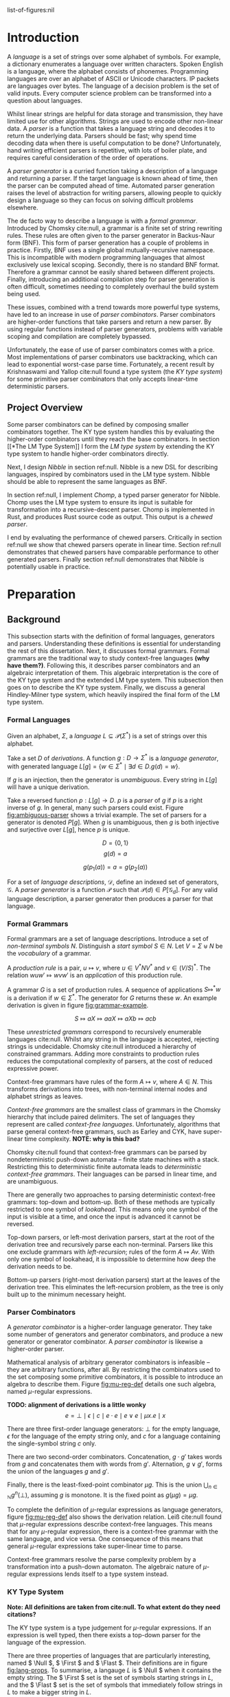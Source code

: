 #+latex_class: dissertation
#+latex_class_options: [12pt,a4paper,twoside,openright]
#+latex_header: \usepackage[hyperref=true,url=true,backend=biber,natbib=true]{biblatex}
#+latex_header: \usepackage[margin=1in]{geometry}
#+latex_header: \usepackage{booktabs,ebproof,parskip,stmaryrd}
#+latex_header: \addbibresource{diss.bib}

# math operators
#+latex_header: \DeclareMathOperator{\True}{true}
#+latex_header: \DeclareMathOperator{\False}{false}
#+latex_header: \DeclareMathOperator{\If}{if}
#+latex_header: \DeclareMathOperator{\Then}{then}
#+latex_header: \DeclareMathOperator{\Else}{else}
#+latex_header: \DeclareMathOperator{\Let}{let}
#+latex_header: \DeclareMathOperator{\In}{in}
#+latex_header: \DeclareMathOperator{\Null}{null}
#+latex_header: \DeclareMathOperator{\First}{first}
#+latex_header: \DeclareMathOperator{\Flast}{flast}

# try to avoid widows and orphans
#+latex_header: \raggedbottom
#+latex_header: \sloppy
#+latex_header: \clubpenalty1000%
#+latex_header: \widowpenalty1000%

# add more header depths
#+options: H:6

list-of-figures:nil

\pagestyle{headings}
* Introduction
  A /language/ is a set of strings over some alphabet of symbols. For example, a
  dictionary enumerates a language over written characters. Spoken English is a
  language, where the alphabet consists of phonemes. Programming languages are
  over an alphabet of ASCII or Unicode characters. IP packets are languages over
  bytes. The language of a decision problem is the set of valid inputs. Every
  computer science problem can be transformed into a question about languages.

  Whilst linear strings are helpful for data storage and transmission, they have
  limited use for other algorithms. Strings are used to encode other non-linear
  data. A /parser/ is a function that takes a language string and decodes it to
  return the underlying data. Parsers should be fast; why spend time decoding
  data when there is useful computation to be done? Unfortunately, hand writing
  efficient parsers is repetitive, with lots of boiler plate, and requires
  careful consideration of the order of operations.

  A /parser generator/ is a curried function taking a description of a language
  and returning a parser. If the target language is known ahead of time, then
  the parser can be computed ahead of time. Automated parser generation raises
  the level of abstraction for writing parsers, allowing people to quickly
  design a language so they can focus on solving difficult problems elsewhere.

  The de facto way to describe a language is with a /formal grammar/. Introduced
  by Chomsky cite:null, a grammar is a finite set of string rewriting rules.
  These rules are often given to the parser generator in Backus-Naur form (BNF).
  This form of parser generation has a couple of problems in practice. Firstly,
  BNF uses a single global mutually-recursive namespace. This is incompatible
  with modern programming languages that almost exclusively use lexical scoping.
  Secondly, there is no standard BNF format. Therefore a grammar cannot be
  easily shared between different projects. Finally, introducing an additional
  compilation step for parser generation is often difficult, sometimes needing
  to completely overhaul the build system being used.

  These issues, combined with a trend towards more powerful type systems, have
  led to an increase in use of /parser combinators/. Parser combinators are
  higher-order functions that take parsers and return a new parser. By using
  regular functions instead of parser generators, problems with variable scoping
  and compilation are completely bypassed.

  Unfortunately, the ease of use of parser combinators comes with a price. Most
  implementations of parser combinators use backtracking, which can lead to
  exponential worst-case parse time. Fortunately, a recent result by
  Krishnaswami and Yallop cite:null found a type system (the /KY type system/)
  for some primitive parser combinators that only accepts linear-time
  deterministic parsers.
  
** Project Overview
   Some parser combinators can be defined by composing smaller combinators
   together. The KY type system handles this by evaluating the higher-order
   combinators until they reach the base combinators. In section [[*The LM Type
   System]] I form the /LM type system/ by extending the KY type system to handle
   higher-order combinators directly.

   Next, I design /Nibble/ in section ref:null. Nibble is a new DSL for
   describing languages, inspired by combinators used in the LM type system.
   Nibble should be able to represent the same languages as BNF.
   
   In section ref:null, I implement /Chomp/, a typed parser generator for
   Nibble. Chomp uses the LM type system to ensure its input is suitable for
   transformation into a recursive-descent parser. Chomp is implemented in Rust,
   and produces Rust source code as output. This output is a /chewed parser/.
   
   I end by evaluating the performance of chewed parsers. Critically in section
   ref:null we show that chewed parsers operate in linear time. Section ref:null
   demonstrates that chewed parsers have comparable performance to other
   generated parsers. Finally section ref:null demonstrates that Nibble is
   potentially usable in practice.
* Preparation
** Background
   This subsection starts with the definition of formal languages, generators
   and parsers. Understanding these definitions is essential for understanding
   the rest of this dissertation. Next, it discusses formal grammars. Formal
   grammars are the traditional way to study context-free languages *(why have
   them?)*. Following this, it describes parser combinators and an algebraic
   interpretation of them. This algebraic interpretation is the core of the KY
   type system and the extended LM type system. This subsection then goes on to
   describe the KY type system. Finally, we discuss a general Hindley-Milner
   type system, which heavily inspired the final form of the LM type system.
   
*** Formal Languages
    Given an alphabet, \( \Sigma \), a /language/
    \( L \subseteq \mathcal{P}(\Sigma^*) \) is a set of strings over this
    alphabet.

    Take a set \( D \) of /derivations/. A function \( g : D \to \Sigma^* \) is
    a /language generator/, with generated language
    \( L[g] = \{ w \in \Sigma^* \mid \exists d \in D. g(d) = w \} \).

    If \( g \) is an injection, then the generator is /unambiguous/. Every
    string in \( L[g] \) will have a unique derivation.

    Take a reversed function \( p : L[g] \to D \). \( p \) is a /parser/ of
    \( g \) if \( p \) is a right inverse of \( g \). In general, many such
    parsers could exist. Figure [[fig:ambiguous-parser]] shows a trivial example.
    The set of parsers for a generator is denoted \( P[g] \). When \( g \) is
    unambiguous, then \( g \) is both injective and surjective over \( L[g] \),
    hence \( p \) is unique.

    # Define a /prefix parser/ of \( g \),
    # \( p' : \Sigma^* \rightharpoonup D \times \Sigma^* \), to be a partial
    # function such that when \( p'(w) = d, w' \), then \( g(d) w' = w \), and
    # \( g(d) \) is the longest prefix of \( w \) in \( L[g] \).

    #+label: fig:ambiguous-parser
    #+name: fig:ambiguous-parser
    #+caption: A generated language with two parsers.
    #+begin_figure
    \[ D = \{ 0 , 1 \} \]
    \[ g(d) = a \]
    \begin{align*}
      p_1(a) &= 0 \\
      p_2(a) &= 1
    \end{align*}
    \[ g(p_1(a)) = a = g(p_2(a)) \]
    #+end_figure

    For a set of /language descriptions/, \( \mathcal{D} \), define an indexed
    set of generators, \( \mathcal{G} \). A /parser generator/ is a function
    \( \mathcal{P} \) such that
    \( \mathcal{P}(d) \in P[\mathcal{G}_d] \). For any valid language
    description, a parser generator then produces a parser for that language.
*** Formal Grammars
    Formal grammars are a set of language descriptions. Introduce a set of
    /non-terminal symbols/ \( N \). Distinguish a /start symbol/ \( S \in N \).
    Let \( V = \Sigma \uplus N \) be the /vocabulary/ of a grammar.

    A /production rule/ is a pair, \( u \mapsto v \), where \( u \in V^*NV^* \)
    and \( v \in (V/S)^* \). The relation \( wuw' \Mapsto wvw' \) is an
    /application/ of this production rule.

    A grammar \( G \) is a set of production rules. A sequence of applications
    \( S \Mapsto^* w \) is a derivation if \( w \in \Sigma^* \). The generator
    for \( G \) returns these \( w \). An example derivation is given in figure
    [[fig:grammar-example]].

    #+label: fig:grammar-example
    #+name: fig:grammar-example
    #+caption: An example grammar derivation.
    #+begin_figure
    \begin{align*}
      S &\mapsto aX \\
      X &\mapsto aX\\
      aX &\mapsto Xb \\
      X &\mapsto c
    \end{align*}
    \[ S \Mapsto aX \Mapsto aaX \Mapsto aXb \Mapsto acb \]
    #+end_figure

    These /unrestricted grammars/ correspond to recursively enumerable languages
    cite:null. Whilst any string in the language is accepted, rejecting strings
    is undecidable. Chomsky cite:null introduced a hierarchy of constrained
    grammars. Adding more constraints to production rules reduces the
    computational complexity of parsers, at the cost of reduced expressive
    power.

    Context-free grammars have rules of the form \( A \mapsto v \), where
    \( A \in N \). This transforms derivations into trees, with non-terminal
    internal nodes and alphabet strings as leaves.

    /Context-free grammars/ are the smallest class of grammars in the Chomsky
    hierarchy that include paired delimiters. The set of languages they
    represent are called /context-free languages/. Unfortunately, algorithms
    that parse general context-free grammars, such as Earley and CYK, have
    super-linear time complexity. *NOTE: why is this bad?*

    Chomsky cite:null found that context-free grammars can be parsed by
    nondeterministic push-down automata -- finite state machines with a stack.
    Restricting this to deterministic finite automata leads to /deterministic
    context-free grammars/. Their languages can be parsed in linear time, and
    are unambiguous.

    There are generally two approaches to parsing deterministic context-free
    grammars: top-down and bottom-up. Both of these methods are typically
    restricted to one symbol of /lookahead/. This means only one symbol of the
    input is visible at a time, and once the input is advanced it cannot be
    reversed.

    Top-down parsers, or left-most derivation parsers, start at the root of the
    derivation tree and recursively parse each non-terminal. Parsers like this
    one exclude grammars with /left-recursion/; rules of the form
    \( A \mapsto Av \). With only one symbol of lookahead, it is impossible to
    determine how deep the derivation needs to be.

    Bottom-up parsers (right-most derivation parsers) start at the leaves of the
    derivation tree. This eliminates the left-recursion problem, as the tree is
    only built up to the minimum necessary height.
*** Parser Combinators
    A /generator combinator/ is a higher-order language generator. They take
    some number of generators and generator combinators, and produce a new
    generator or generator combinator. A /parser combinator/ is likewise a
    higher-order parser.
    
    Mathematical analysis of arbitrary generator combinators is infeasible --
    they are arbitrary functions, after all. By restricting the combinators used
    to the set composing some primitive combinators, it is possible to introduce
    an algebra to describe them. Figure [[fig:mu-reg-def]] details one such algebra,
    named \(\mu\)-regular expressions.
    
    #+label: fig:mu-reg-def
    #+name: fig:mu-reg-def
    #+caption: \(\mu\)-regular expressions and their derivations.
    #+begin_figure
      *TODO: alignment of derivations is a little wonky*
      \[
        e = \bot
          \mid \epsilon
          \mid c
          \mid e \cdot e
          \mid e \vee e
          \mid \mu x. e
          \mid x
      \]
      
      \centering
      \bigskip
      \begin{math}
      \begin{array}{ccc}
        \begin{prooftree}
           \infer0[DEps]{\epsilon &\Mapsto \epsilon}
        \end{prooftree}
        & \qquad &
        \begin{prooftree}
           \infer0[DLit]{c &\Mapsto c}
        \end{prooftree}
        \\
        & \qquad & \\
        \begin{prooftree}
           \hypo{e &\Mapsto w}
           \infer1[DVeeL]{e \vee e' &\Mapsto w}
        \end{prooftree}
        & \qquad &
        \begin{prooftree}
           \hypo{e &\Mapsto w}
           \infer1[DVeeR]{e' \vee e &\Mapsto w}
        \end{prooftree}
        \\
        & \qquad & \\
        \begin{prooftree}
           \hypo{e &\Mapsto w}
           \hypo{e' &\Mapsto w'}
           \infer2[DCat]{e \cdot e' &\Mapsto ww'}
        \end{prooftree}
        & \qquad &
        \begin{prooftree}
           \hypo{e [ \mu x . e / x ] &\Mapsto w}
           \infer1[DFix]{\mu x . e &\Mapsto w}
        \end{prooftree}
      \end{array}
      \end{math}
    #+end_figure

    There are three first-order language generators: \(\bot\) for the empty
    language, \(\epsilon\) for the language of the empty string only, and
    \( c \) for a language containing the single-symbol string \( c \) only.

    There are two second-order combinators. Concatenation, \( g \cdot g' \)
    takes words from \( g \) and concatenates them with words from \( g' \).
    Alternation, \( g \vee g' \), forms the union of the languages \( g \) and
    \( g' \).

    Finally, there is the least-fixed-point combinator \(\mu g\). This is the
    union \( \bigcup_{n\in\mathbb{N}} g^n(\bot) \), assuming \( g \) is
    monotone. It is the fixed point as \( g (\mu g) = \mu g \).

    To complete the definition of \(\mu\)-regular expressions as language
    generators, figure [[fig:mu-reg-def]] also shows the derivation relation. Leiß
    cite:null found that \(\mu\)-regular expressions describe context-free
    languages. This means that for any \(\mu\)-regular expression, there is a
    context-free grammar with the same language, and vice versa. One consequence
    of this means that general \(\mu\)-regular expressions take super-linear
    time to parse.

    Context-free grammars resolve the parse complexity problem by a
    transformation into a push-down automaton. The algebraic nature of
    \(\mu\)-regular expressions lends itself to a type system instead.
    
*** KY Type System
    *Note: All definitions are taken from cite:null. To what extent do they need
    citations?*

    The KY type system is a type judgement for \(\mu\)-regular expressions. If
    an expression is well typed, then there exists a top-down parser for the
    language of the expression.
    
    There are three properties of languages that are particularly interesting,
    named \( \Null \), \( \First \) and \( \Flast \). Their definitions are in
    figure [[fig:lang-props]]. To summarise, a langauge \( L \) is \( \Null \) when
    it contains the empty string. The \( \First \) set is the set of symbols
    starting strings in \( L \), and the \( \Flast \) set is the set of symbols
    that immediately follow strings in \( L \) to make a bigger string in
    \( L \).
    
    #+label: fig:lang-props
    #+name: fig:lang-props
    #+caption: Definitions of \( \Null \), \( \First \) and \( \Flast \)
    #+begin_figure
      \begin{gather*}
        \Null L \iff \epsilon \in L \\
        \begin{align*}
          \First L &= \{ c \in \Sigma \mid \exists w \in \Sigma^*.\, cw \in L \} \\
          \Flast L &=
             \{ c \in \Sigma
             \mid \exists w \in \Sigma^+, w' \in \Sigma^*.\,
               w \in L \wedge wcw' \in L
             \}
        \end{align*}
      \end{gather*}
    #+end_figure
    
    A /KY type/ \( \tau \) is a record \( \{\textsc{Null} \in \mathbb{B} ,
    \textsc{First} \subseteq \Sigma , \textsc{Flast} \subseteq \Sigma \}\). A
    language /satisfies/ a type, \( L \vDash \tau \), when \( \Null L \le
    \tau.\textsc{Null} \wedge \First L \subseteq \tau.\textsc{First} \wedge
    \Flast L \subseteq \tau.\textsc{Flast} \). This definition means that a type
    always over-approximates a language's properties. As types are triples of
    values, they can be manipulated by functions. Figure [[fig:mu-type]] shows some
    basic types and some operations on them. It also describes two relations on
    types, used by the typing judgement.
    
    #+label: fig:mu-type
    #+name: fig:mu-type
    #+caption: Some KY types and operations and relations on them
    #+begin_figure
    \[ b \Rightarrow s = \If b \Then s \Else \emptyset \]
    \begin{align*}
      \tau_{\bot} &= ( \False, \emptyset, \emptyset ) \\
      \tau_{\epsilon} &= ( \True, \emptyset, \emptyset ) \\
      \tau_{c} &= ( \False, \{ c \} , \emptyset )
    \end{align*}
    \begin{align*}
      \tau \vee \tau' &= \left\{ \begin{array}{rl}
           \textsc{Null} = &\tau.\textsc{Null} \vee \tau'.\textsc{Null} \\
           \textsc{First} = &\tau.\textsc{First} \cup \tau'.\textsc{First} \\
           \textsc{Flast} = &\tau.\textsc{Flast} \cup \tau'.\textsc{Flast}
         \end{array}\right\} \\
      \tau \cdot \tau' &= \left\{ \begin{array}{rl}
           \textsc{Null} = &\tau.\textsc{Null} \wedge \tau'.\textsc{Null} \\
           \textsc{First} = &\tau.\textsc{First} \cup (\tau.\textsc{Null} \Rightarrow \tau'.\textsc{First}) \\
           \textsc{Flast} = &\tau'.\textsc{Flast} \cup (\tau'.\textsc{Null} \Rightarrow \tau'.\textsc{First} \cup \tau.\textsc{Flast})
         \end{array}\right\}
    \end{align*}
    \begin{align*}
      \tau \circledast \tau' &= (\tau.\textsc{Flast} \cap \tau'.\textsc{First} = \emptyset) \wedge \neg \tau.\textsc{Null} \\
      \tau \# \tau' &= (\tau.\textsc{First} \cap \tau'.\textsc{First} = \emptyset) \wedge \neg (\tau.\textsc{Null} \wedge \tau'.\textsc{Null})
    \end{align*}
    #+end_figure

    Since the aim is to build a top-down parser, an expression cannot be left
    recursive. The KY type system achieves this using two /variable contexts/. A
    variable context is a map from variables to type. One of the variable
    contexts is /unguarded/, meaning that variables can be used freely. The
    other context is /guarded/, meaning variables can only be used on the right
    side of a concatenation.

    Figure [[fig:mu-judge]] gives the full typing judgement of the KY type system.
    Of particular note, the TFix rule assumes \( x \) is guarded in the
    hypothesis, the TCat rule shifts the guarded context into the unguarded one
    for the right side, and the TVar rule can only reference unguarded
    variables. Krishnaswami and Yallop showed cite:null that is an expression
    has a complete typing judgement when the two variable contexts are empty, it
    is possible to compute a parser for the language of that expression.
    
    #+label: fig:mu-judge
    #+name: fig:mu-judge
    #+caption: KY typing judgement
    #+begin_figure
    \begin{math}
    \begin{array}{ccc}
      \begin{prooftree}
        \infer0[TBot]{\Gamma; \Delta &\vdash \bot : \tau_{\bot}}
      \end{prooftree}
      & \qquad &
      \\
      & \qquad &
      \begin{prooftree}
        \infer0[TEps]{\Gamma; \Delta &\vdash \epsilon : \tau_{\epsilon}}
      \end{prooftree}
      \\
      \begin{prooftree}
        \infer0[TChar]{\Gamma; \Delta &\vdash [ c ] : \tau_c}
      \end{prooftree}
      & \qquad &
      \\
      & \qquad &
      \begin{prooftree}
        \infer0[TVar]{\Gamma, x : \tau; \Delta &\vdash x : \tau}
      \end{prooftree}
      \\
      \begin{prooftree}
        \hypo{\Gamma; \Delta &\vdash e : \tau} 
        \hypo{\Gamma; \Delta &\vdash e' : \tau'} 
        \hypo{\tau &\# \tau'}
        \infer3[TVee]{\Gamma; \Delta &\vdash e \vee e' : \tau \vee \tau'}
      \end{prooftree}
      & \qquad &
      \\
      & \qquad &
      \begin{prooftree}
        \hypo{\Gamma; \Delta &\vdash e : \tau} 
        \hypo{\Gamma, \Delta; \cdot &\vdash e' : \tau'} 
        \hypo{\tau &\circledast \tau'}
        \infer3[TCat]{\Gamma; \Delta &\vdash e \cdot e' : \tau \cdot \tau'}
      \end{prooftree}
      \\
      \begin{prooftree}
        \hypo{\Gamma; \Delta, x : \tau &\vdash e : \tau} 
        \infer1[TFix]{\Gamma; \Delta &\vdash \mu x. e : \tau}
      \end{prooftree}
      & \qquad &
    \end{array}
    \end{math}
    #+end_figure
    
*** Hindley-Milner Type System
    *TODO: Proof read*
    
    The simply-typed lambda calculus (STLC) is possibly the simplest possible
    type system, consisting of ground terms and functions only. System F is an
    extension of the STLC, adding /polymorphism/, where values can have multiple
    types.

    /Type inference/ is the assignment of types to expressions such that the
    expression type checks. Whilst there are arguments for and against type
    inference, when types are difficult to express, the option to elide them is
    helpful. Unfortunately, type inference for System F is undecidable
    cite:null.

    To overcome this problem, Hindley and later Milner described a type system
    with /parametric polymorphism/. Values either have a monotype, or a
    polytype. A monotype is a regular STLC type. A polytype is an abstraction
    over a monotype by adding in type variables, which are placeholders for
    arbitrary monotypes. For example, the generic identity function has the
    polytype \( \forall \alpha. \alpha \to \alpha \).

    A key part of the HM type system is /specialisation/. This is the
    instantiation of one or more free variables in a polytype. The relation
    \( \sigma \sqsubseteq \sigma' \) holds if \(\sigma\) can specialise to
    \(\sigma'\).

    The syntax and type judgement for the HM type system is given in figure
    [[fig:hm-type]]. Notice how HMVar specialises types. Conversely, only HMLet can
    /generalise/ types -- monotypes with free variables become polytypes.

    #+label: fig:hm-type
    #+name: fig:hm-type
    #+caption: HM syntax and typing judgement
    #+begin_figure
    \begin{align*}
      e &= x \mid e e \mid \lambda x. e \mid \Let x = e \In e \\
      \tau &= \alpha \mid \tau \to \tau \\
      \sigma &= \tau \mid \forall \alpha. \sigma
    \end{align*}
    \begin{math}
    \begin{array}{ccc}
    \begin{prooftree}
      \hypo{\sigma \sqsubseteq \tau}
      \infer1[HMVar]{\Gamma, x : \sigma \vdash x : \tau}
    \end{prooftree}
    & \qquad &
    \begin{prooftree}
      \hypo{\Gamma \vdash e : \tau \to \tau'}
      \hypo{\Gamma \vdash e' : \tau}
      \infer2[HMApp]{\Gamma \vdash e e' : \tau'}
    \end{prooftree}
    \\ & \qquad & \\
    \begin{prooftree}
      \hypo{\Gamma, x : \tau \vdash e : \tau'}
      \infer1[HMAbs]{\Gamma \vdash \lambda x. e : \tau \to \tau'}
    \end{prooftree}
    & \qquad &
    \begin{prooftree}
      \hypo{\Gamma \vdash e : \tau}
      \hypo{\Gamma, x : \forall \alpha. \tau \vdash e' : \tau'}
      \infer2[HMLet]{\Gamma \vdash \Let x = e \In e' : \tau'}
    \end{prooftree}
    \end{array}
    \end{math}
    #+end_figure

    By restricting introduction of polymorphism to \( \Let \) statements only,
    type inference is not only possible, but is nearly linear is almost all
    cases. The inference algorithm, called the /J algorithm/ is usually given in
    tree form, as in figure [[fig:hm-infer]]. 

    #+label: fig:hm-infer
    #+name: fig:hm-infer
    #+caption: The J algorithm
    #+begin_figure
    \begin{prooftree*}
      \hypo{\tau = inst(\sigma)}
      \infer1[JVar]{\Gamma, x : \sigma \vdash x : \tau}
    \end{prooftree*}
    \begin{prooftree*}
      \hypo{\Gamma \vdash e : \tau}
      \hypo{\Gamma \vdash e' : \tau'}
      \hypo{\tau'' = newvar()}
      \hypo{unify(\tau, \tau' \to \tau'')}
      \infer4[JApp]{\Gamma \vdash e e' : \tau''}
    \end{prooftree*}
    \begin{prooftree*}
      \hypo{\tau = newvar()}
      \hypo{\Gamma, x : \tau \vdash e : \tau'}
      \infer2[JAbs]{\Gamma \vdash \lambda x. e : \tau \to \tau'}
    \end{prooftree*}
    \begin{prooftree*}
      \hypo{\Gamma \vdash e : \tau}
      \hypo{\Gamma, x : \forall \alpha. \tau \vdash e' : \tau'}
      \infer2[JLet]{\Gamma \vdash \Let x = e \In e' : \tau'}
    \end{prooftree*}
    #+end_figure

    Instead of performing specialisation, JVar instead returns a general
    instance of a polytype. All the bound type variables are instantiated by a
    fresh generic type instance.

    Specialisation is then performed by JApp. The \(unify\) function coerces
    both arguments to their join, or type inference fails if the join doesn't
    exist. Recall that the join of two values is the least value greater than
    them both. Therefore \(unify\) performs the least amount of specialisation
    to give both arguments the same shape.

    Variations of the HM type sytem are used by many functional programming
    languages, such as ML and Haskell cite:null. 
** Requirements Analysis
   My core deliverable focused on implementing the KY type system. Having a well
   typed language description is nearly useless without a way to parse the
   language. Hence another core component was to /output a chewed parser/. These
   two components could then be used to create a parser from any Nibble
   description.

   One major feature of parser combinators is their composition into
   higher-order combinators. The KY type system cannot directly type check these
   higher-order combinators and must first perform some evaluation down to
   combinators represented by \(\mu\)-regular expressions. This can lead to an
   exponential increase in size of \(mu\)-regular expressions. I attempt to
   eliminate this issue by /exploring adding functions and lambda expressions/
   to \(\mu\)-regular expressions and to Nibble.

   There are many other ways Nibble could be extended. *TODO: list them*
** Starting Point
   I closely studied the KY type system before beginning the project. I did not
   begin any work on possible extensions to it.

   The project builds on ideas about formal languages. These have been studied
   in the /Part IA Discrete Maths/ and /Part IB Compiler Construction/ courses.
   I also did a small personal project on them during the summer of 2018.

   Additionally, the project uses concepts from type systems, covered in the
   /Part IB Semantics of Programming Languages/, /Part II Types/ and /Part II
   Denotational Semantics/ courses.
** Software Engineering
*** Project Management
    After successful development of an initial core, extensions to a programming
    language naturally tend themselves to an iterative approach. Whilst you are
    mindful of future extensions, you work towards successful implementation of
    one at a time.

    This lends itself to the spiral development model. Each component follows a
    waterfall development cycle --- design, implementation, integration and
    testing --- and no two components are developed concurrently.

    *NOTE: the rest of this section could be cut*

    This model has several other benefits. At the end of each cycle, there is a
    functional deliverable. This means that even when there are unexpected
    delays in implementing a component, there is still a functional product to
    fall back on.

    Additionally, there is a lot of flexibility in what components are
    implemented and in what order. As you work on a product, you come to better
    understand what features can be added and the cost of doing so. *TODO: More
    words here*
*** Version Control
    I used git as a version-control and revision history system. New features
    were developed on individual branches. Upon completion, they were merged
    with the main branch.

    The git repository was mirrored on both a privately-owned server and GitHub.
    Regular commits and pushes ensured that very little data was lost if there
    was an issue with my device.

    The project is dual-licensed under the MIT and Apache 2.0 licenses, as is
    common for projects written in Rust. These are permissive licenses that
    encourage development whilst limiting personal liability.
*** Development Tools
    The standard Rust build system is called Cargo. It provides an easy way to
    run several kinds of checks against the whole code base. In particular
    clippy is a static analysis tool that highlights some style improvements and
    common bugs. Also, rustfmt was regularly used to consistently format code.
    
    Some tests were performed using Rust's built-in test harness. This allows
    the user to write unit tests anywhere. It also provides a method of
    performing integration tests.

    Benchmarks were written using  criterion. This micro-benchmarking library
    measures the performance of a function by measuring thousands of iterations.
    It also provides some simple statistical analysis and comparisons between
    functions.
* Implementation
** The LM Type System
   *NOTE: need beta reductions from the start. Makes the whole section more
   complex.*
   
   This subsection has three parts. The first introduces a minimal way to add
   lambda expressions to the KY type system. The second introduces function
   types. Finally, the full LM type system is described, by adding polymorphism.
*** Function Expressions.
    The simplest way to introduce function expressions is using /macros/. These
    are syntactic substitutions of the source code. Figure [[fig:func-exp]]
    introduces the necessary syntax, derivation and typing rule to fully extend
    the KY type system with function expressions.

    #+name: fig:func-exp
    #+label: fig:func-exp
    #+caption: KY type system with function expressions
    #+begin_figure
      \[ e = \ldots \mid \lambda x. e \mid e e \]

      \centering
      \begin{prooftree}
        \hypo{e [ e' / x ] \Mapsto w}
        \infer1{(\lambda x. e) e' \Mapsto w}
      \end{prooftree}
      \qquad
      \begin{prooftree}
        \hypo{\Gamma; \Delta \vdash e [ e' / x ] : \tau}
        \infer1{\Gamma; \Delta \vdash (\lambda x. e) e' : \tau}
      \end{prooftree}
    #+end_figure

    Macros have some advantages and disadvantages. Because they are only a
    syntactic substitution, they are very easy to implement. They also help to
    eliminate repetition in expressions. However, type checking is slightly less
    efficient, because there first has to be a macro expansion stage. Finally,
    it is dubious to call macros a change to the type system, given they can be
    completely eliminated before type checking begins.
*** Function Types
    Unlike most type systems, which have a single variable context, the KY type
    system has two. Hence there needs to be two different function types. Figure
    [[fig:func-type]] shows the extended definition of types, as well as derivations
    and typing rules for functions.
    
    #+name: fig:func-type
    #+label: fig:func-type
    #+caption: KY type system with function types
    #+begin_figure
    *TODO: Complete figure*
    #+end_figure

    *TODO: remarks on rules*

    Unlike macros, function types only need to be checked once. This can lead to
    a significant performance improvement. Unfortunately this type system is
    monomorphic. Take the expression \(\lambda f. f \, (a \cdot f \, b)\). Here
    \( f \) has a single type \(\tau \to \tau'\), but is applied to arguments of
    two different types. Because \( \tau \) can be at most one of those types,
    this expression fails to type check.

    Adding implicit polymorphism would solve this failing of the typing
    judgement. Unfortunately, just like System F, implicit polymorphism would
    likely make inference undecidable. A more intelligent solution needs to be
    found.
*** Polymorphism
    *TODO: figures maybe in an appendix?*
    
    The full LM type system uses a HM-style type system as a base, extended with
    a constraint system. Figure [[fig:lm-type]] defines both monotypes \( \sigma \)
    and polytypes \( \rho \).

    #+label: fig:lm-type
    #+name: fig:lm-type
    #+caption: LM types
    #+begin_figure
    *TODO: define \(\sqsubseteq\)*
    \begin{align*}
      \tau &= \tau_\bot \mid \tau_\epsilon \mid \tau_c \mid \tau \cdot \tau \mid \tau \vee \tau \mid \alpha \\
      \sigma &= \tau \mid \sigma \overset{C}{\to} \sigma \mid \sigma \overset{C}{\leadsto} \sigma \\
      \rho &= \sigma \mid \forall \alpha. \rho
    \end{align*}
    #+end_figure

    Figure [[fig:lm-expr]] gives the syntax and derivation relation of the
    \(\lambda\mu\)-regular expressions used by the LM type system. With the
    introduction of functions, simple substitution alone is not sufficient for
    derivations. First, terms must be \(\beta\)-expanded until a primitive
    first- or second-operation combinator is at the root.
    
    #+label: fig:lm-expr
    #+name: fig:lm-expr
    #+caption: \(\lambda\mu\)-expressions, \(\beta\) equivalence and derivations
    #+begin_figure
    \[
      e = \bot \mid \epsilon \mid c \mid x \mid e \cdot e \mid e \vee e \mid \mu e \mid \lambda x. e \mid \Lambda x. e \mid e \, e \mid e \sim e \mid \Let x = e \In e \mid \Let' x = e \In e
    \]
    
    \centering
    \begin{math}
    \begin{array}{ccc}
      \begin{prooftree}
        \infer0{e &\approx_\beta e}
      \end{prooftree}
      & \qquad &
      \begin{prooftree}
        \hypo{e &\approx_\beta \mu e'}
        \infer1{e &\approx_\beta e' \sim \mu e'}
      \end{prooftree}
      \\ & \qquad & \\
      \begin{prooftree}
        \hypo{e &\approx_\beta e'}
        \infer1{e \, e'' &\approx_\beta e' \, e''}
      \end{prooftree}
      & \qquad &
      \begin{prooftree}
        \hypo{e &\approx_\beta e'}
        \infer1{e \sim e'' &\approx_\beta e' \sim e''}
      \end{prooftree}
      \\ & \qquad & \\
      \begin{prooftree}
        \hypo{e &\approx_\beta (\lambda x. e') e''}
        \infer1{e &\approx_\beta e' [e'' / x]}
      \end{prooftree}
      & \qquad &
      \begin{prooftree}
        \hypo{e &\approx_\beta (\Lambda x. e') \sim e''}
        \infer1{e &\approx_\beta e' [e'' / x]}
      \end{prooftree}
      \\ & \qquad & \\
      \begin{prooftree}
        \hypo{e &\approx_\beta \Let x = e' \In e''}
        \infer1{e &\approx_\beta e'' [e' / x]}
      \end{prooftree}
      & \qquad &
      \begin{prooftree}
        \hypo{e &\approx_\beta \Let' x = e' \In e''}
        \infer1{e &\approx_\beta e'' [e' / x]}
      \end{prooftree}
      \\ & \qquad & \\
    \end{array}
    \end{math}

    \begin{math}
    \begin{array}{ccc}
      \begin{prooftree}
        \infer0{\epsilon &\Mapsto \epsilon}
      \end{prooftree}
      & \qquad &
      \begin{prooftree}
        \infer0{c &\Mapsto c}
      \end{prooftree}
      \\ & \qquad & \\
      \begin{prooftree}
        \hypo{e &\Mapsto w}
        \infer1{e \vee e' &\Mapsto w}
      \end{prooftree}
      & \qquad &
      \begin{prooftree}
        \hypo{e' &\Mapsto w}
        \infer1{e \vee e' &\Mapsto w}
      \end{prooftree}
      \\ & \qquad & \\
      \begin{prooftree}
        \hypo{e &\Mapsto w}
        \hypo{e' &\Mapsto w'}
        \infer2{e \cdot e' &\Mapsto ww'}
      \end{prooftree}
      & \qquad &
      \begin{prooftree}
        \hypo{e &\approx_\beta e'}
        \hypo{e' &\Mapsto w}
        \infer2{e &\Mapsto w}
      \end{prooftree}
    \end{array}
    \end{math}
    #+end_figure

    Finally, there is the LM typing judgement,
    \( \Gamma; \Delta \vdash e : \sigma; C \), where \( C \) meaning that under
    context \( \Gamma; \Delta \), expression \( e \) has monotype \( \sigma \)
    when the constraints \( C \) are all met. The definition is in [[fig:lm-judge]].
    
    #+label: fig:lm-judge
    #+name: fig:lm-judge
    #+caption: LM typing judgement
    #+begin_figure
    *TODO: be more formal about \( \forall \alpha. \sigma\)*
    \centering
    \begin{math}
    \begin{array}{ccc}
      \begin{prooftree}
        \infer0{\Gamma; \Delta \vdash \bot : \tau_\bot ; \emptyset}
      \end{prooftree}
      & \qquad &
      \begin{prooftree}
        \infer0{\Gamma; \Delta \vdash \epsilon : \tau_\epsilon ; \emptyset}
      \end{prooftree}
      \\ & \qquad & \\
      \begin{prooftree}
        \infer0{\Gamma; \Delta \vdash c : \tau_c ; \emptyset}
      \end{prooftree}
      & \qquad &
      \begin{prooftree}
        \hypo{\rho \sqsubseteq \sigma}
        \infer1{\Gamma, x : \rho; \Delta \vdash x : \sigma ; \emptyset}
      \end{prooftree}
      \\ & \qquad & \\
      \begin{prooftree}
        \hypo{\Gamma; \Delta \vdash e : \tau ; C}
        \hypo{\Gamma, \Delta; \cdot \vdash e' : \tau' ; C'}
        \infer2{\Gamma; \Delta \vdash e \cdot e' : \tau \cdot \tau' ; C \cup C' \cup \{\tau \circledast \tau'\}}
      \end{prooftree}
      & \qquad &
      \begin{prooftree}
        \hypo{\Gamma; \Delta \vdash e : \tau ; C}
        \hypo{\Gamma; \Delta \vdash e' : \tau' ; C'}
        \infer2{\Gamma; \Delta \vdash e \vee e' : \tau \vee \tau' ; C \cup C' \cup \{\tau \# \tau'\}}
      \end{prooftree}
      \\ & \qquad & \\
      \begin{prooftree}
        \hypo{\Gamma, x : \sigma; \Delta \vdash e : \sigma' ; C}
        \infer1{\Gamma; \Delta \vdash \lambda x. e : \sigma \overset{C}{\to} \sigma' ; \emptyset}
      \end{prooftree}
      & \qquad &
      \begin{prooftree}
        \hypo{\Gamma; \Delta, x : \sigma \vdash e : \sigma' ; C}
        \infer1{\Gamma; \Delta \vdash \Lambda x. e : \sigma \overset{C}{\leadsto} \sigma' ; \emptyset}
      \end{prooftree}
      \\ & \qquad & \\
      \begin{prooftree}
        \hypo{\Gamma; \Delta \vdash e : \sigma \overset{C''}{\to} \sigma' ; C}
        \hypo{\Gamma; \Delta \vdash e' : \sigma ; C'}
        \infer2{\Gamma; \Delta \vdash e \, e' : \sigma' ; C \cup C' \cup C''}
      \end{prooftree}
      & \qquad &
      \begin{prooftree}
        \hypo{\Gamma; \Delta \vdash e : \sigma \overset{C''}{\leadsto} \sigma' ; C}
        \hypo{\Gamma, \Delta; \cdot \vdash e' : \sigma ; C'}
        \infer2{\Gamma; \Delta \vdash e \sim e' : \sigma' ; C \cup C' \cup C''}
      \end{prooftree}
      \\ & \qquad & \\
      \begin{prooftree}
        \hypo{\Gamma; \Delta \vdash e : \sigma ; C}
        \hypo{\Gamma, x : \forall \alpha. \sigma; \Delta \vdash e' : \sigma' ; C'}
        \infer2{\Gamma; \Delta \vdash \Let x = e \In e' : \sigma' ; C \cup C'}
      \end{prooftree}
      & \qquad &
      \begin{prooftree}
        \hypo{\Gamma, \Delta; \cdot \vdash e : \sigma ; C}
        \hypo{\Gamma, x : \forall \alpha. \sigma; \Delta \vdash e' : \sigma' ; C'}
        \infer2{\Gamma; \Delta \vdash \Let' x = e \In e' : \sigma' ; C \cup C'}
      \end{prooftree}
      \\ & \qquad & \\
      \begin{prooftree}
        \hypo{\Gamma; \Delta \vdash e : \tau \overset{C'}{\leadsto} \tau ; C}
        \infer1{\Gamma; \Delta \vdash \mu e : \tau ; C \cup C'}
      \end{prooftree}
      & \qquad &
    \end{array}
    \end{math}
    #+end_figure

    Note that typing rules for elements taken from \(\mu\)-regular expressions
    remain largely the same. One change is that fixed points now take an
    explicit function instead of implicitly defining one. The second change is
    that concatenation and alternation move the type constraint from the premise
    to the overall constraint set. The final change is that variable references
    now use specialisation.
    
    *TODO: why two lets? can it be only one?*
    
    *TODO: comment on other rules*

    *TODO: prove if there's time*

    I conjecture that for all expressions \( e \), if \( \cdot; \cdot \vdash e :
    \tau ; C \) and constraints \( C \) are met, then I can generate a
    deterministic linear-time parser for the language described by \( e \).
** Nibble
   *TODO: implement language changes in Nibble*

   Figure [[fig:nibble-ex]] shows how Nibble can describe basic arithmetic.

   *TODO: decide whether to describe current state or future goal*

   #+label: fig:nibble-ex
   #+name: fig:nibble-ex
   #+caption: Nibble code describing basic arithmetic
   #+begin_src rust
          // TODO: update with syntax change
          let opt(x) = _ : None | x : Some;
          let star(x) = [rec](opt(x.rec));
          let plus(x) = (x : First).(star(x) : Rest);

          let ws = star(" ");
          let list(x, p) = (x : First).(star(p.ws.x) : Rest);

          let number = plus("0" | "1" | "2"| "3" | "4" | "5" | "6" | "7" | "8" | "9");
          let term(e) =
             (( number : Pos
              | "-".ws.number : Neg
              | "(".ws.(e : Inner).")" : Parens)
              : RawTerm).ws;
          let prod(e) = list(term(e), "*"|"/");
          let expr(e) = list(prod(e), "+"|"-");
          let arith = [e](expr(e));

          match [rec]((" ".rec : Base | arith) : Ast);
   #+end_src

   There are some differences between Nibble and \(\lambda\mu\)-regular
   expressions. First, \(\bot\) is not at all present in Nibble. Being able to
   match an empty language is not a useful feature in practice.

   Additionally, let expressions can only appear at the top level -- a let
   expression cannot appear within any other expression. *Why?*. Let expressions
   also have some syntactic sugar to make it easier to define functions.
   *Explain.*
   
** Chomp
  *TODO: very much a sketch*
*** Libraries and Frameworks
    * Why did I use Rust?
      * Familiar with the language
      * ~proc_macro~ takes arbitrary embedded code and replaces with arbitrary
        source code
    * Why did I use ~proc_macro2~?
      * Can build Rust token stream for output code generation
      * Compatible with built-in ~proc_macro~ system for easy staging
    * Why did I use ~syn~?
      * Parser framework for a ~proc_macro~ token stream
      * Chomp can reuse parser components from Rust language
    * Why did I use ~quote~?
      * Standard way to output a token stream
      * Takes source code and converts into token stream constructor at compile
        time.
*** Interesting Components
**** Variable Context
**** Visitor Pattern
**** Code Generation
* Evaluation
  *TODO: very much a sketch*
** Validity
   * Chewed parsers fulfil Nibble description
     * Proof or bootstrapping evidence
** Qualitative
   * Nibble is easier to write than BNF
     * Very subjective
     * Left factoring makes things quite difficult
       * Just as hard for LL BNF
     * Different types of functions could be confusing
     * Lack of lexer!
   * Nibble is easier to read than BNF
     * Very subjective
     * More control over alternation position makes things easier
     * Lack of lexer!
   * Chomp is easier to integrate
     * Than parser combinators
       * Requires thought
     * Than traditional parser generators
       * Maybe
       * Harder to add to project
       * Easier to write supporting code
     * Than hand-made parsers
       * No
       * No additional components
       * Easier to write supporting code
       * Harder to write parser elements
** Quantitative
   * Chewed parsers have linear time complexity
     * True
     * Include graph
   * Chewed parser performance
     * Not slower than parser combinators
       * Write benchmark first
     * Not slower than traditional parser generators
       * Comparable
       * Have JSON benchmarks
     * Not slower than hand-made parsers
       * False
       * Have JSON benchmarks
   * Chewed parser compilation
     * Not slower than parser combinators
       * Write external benchmark
     * Not slower than traditional parser generators
       * Write external benchmark
     * Not slower than hand-made parsers 
       * Write external benchmark
* Conclusion
* References
  \printbibliography[heading=none]{}
